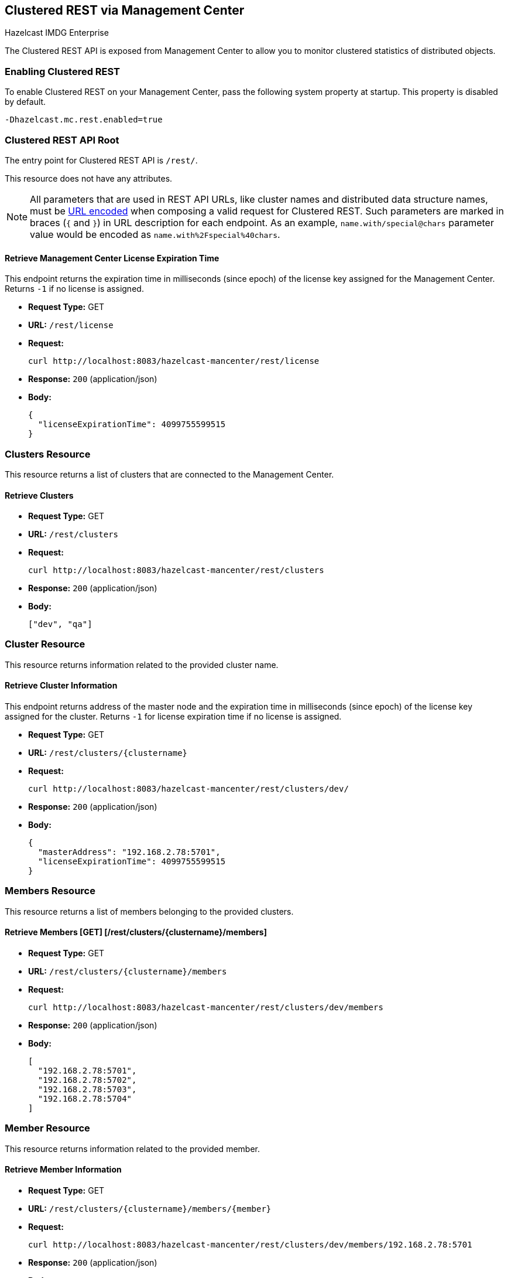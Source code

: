 
[[clustered-rest]]
== Clustered REST via Management Center


[blue]#Hazelcast IMDG Enterprise#


The Clustered REST API is exposed from Management Center to allow you to monitor clustered statistics of distributed objects.

=== Enabling Clustered REST

To enable Clustered REST on your Management Center, pass the following system property at startup. This property is disabled by default.

```bash
-Dhazelcast.mc.rest.enabled=true
```

=== Clustered REST API Root 

The entry point for Clustered REST API is `/rest/`.

This resource does not have any attributes.

NOTE: All parameters that are used in REST API URLs, like cluster names and distributed data structure names, must be
https://en.wikipedia.org/wiki/Percent-encoding[URL encoded] when composing a valid request for Clustered REST.
Such parameters are marked in braces (`{` and `}`) in URL description for each endpoint. As an example, `name.with/special@chars`
parameter value would be encoded as `name.with%2Fspecial%40chars`.

==== Retrieve Management Center License Expiration Time

This endpoint returns the expiration time in milliseconds (since epoch) of the license key assigned for the Management Center.
Returns `-1` if no license is assigned.

* *Request Type:* GET
* *URL:* `/rest/license`
* *Request:*
+
```bash
curl http://localhost:8083/hazelcast-mancenter/rest/license
```
+
* *Response:* `200` (application/json)
* *Body:*
+
```json
{
  "licenseExpirationTime": 4099755599515
}
```

=== Clusters Resource

This resource returns a list of clusters that are connected to the Management Center.

==== Retrieve Clusters

* *Request Type:* GET
* *URL:* `/rest/clusters`
* *Request:*
+
```bash
curl http://localhost:8083/hazelcast-mancenter/rest/clusters
```
+
* *Response:* `200` (application/json)
* *Body:*
+
```json
["dev", "qa"]
```

=== Cluster Resource

This resource returns information related to the provided cluster name.

==== Retrieve Cluster Information

This endpoint returns address of the master node and the expiration time in milliseconds (since epoch) of the license
key assigned for the cluster. Returns `-1` for license expiration time if no license is assigned.

* *Request Type:* GET
* *URL:* `/rest/clusters/{clustername}`
* *Request:*
+
```bash
curl http://localhost:8083/hazelcast-mancenter/rest/clusters/dev/
```
+
* *Response:* `200` (application/json)
* *Body:*
+
```json
{
  "masterAddress": "192.168.2.78:5701",
  "licenseExpirationTime": 4099755599515
}
```

=== Members Resource

This resource returns a list of members belonging to the provided clusters.

==== Retrieve Members [GET] [/rest/clusters/{clustername}/members]

* *Request Type:* GET
* *URL:* `/rest/clusters/{clustername}/members`
* *Request:*
+
```bash
curl http://localhost:8083/hazelcast-mancenter/rest/clusters/dev/members
```
+
* *Response:* `200` (application/json)
* *Body:*
+
```json
[
  "192.168.2.78:5701",
  "192.168.2.78:5702",
  "192.168.2.78:5703",
  "192.168.2.78:5704"
]
```

=== Member Resource

This resource returns information related to the provided member.

==== Retrieve Member Information

* *Request Type:* GET
* *URL:* `/rest/clusters/{clustername}/members/{member}`
* *Request:*
+
```bash
curl http://localhost:8083/hazelcast-mancenter/rest/clusters/dev/members/192.168.2.78:5701
```
+
* *Response:* `200` (application/json)
* *Body:*
+
```json
{
  "cluster": "dev",
  "name": "192.168.2.78:5701",
  "uuid": "11adba52-e19d-4407-a9e9-e0a271cef14a",
  "cpMemberUuid": "f5a8f8a4-f278-4a13-a23e-5accf5b02f42",
  "maxMemory": 129957888,
  "ownedPartitionCount": 68,
  "usedMemory": 60688784,
  "freeMemory": 24311408,
  "totalMemory": 85000192,
  "connectedClientCount": 1,
  "master": true
}
```

==== Retrieve Connection Manager Information

* *Request Type:* GET
* *URL:* `/rest/clusters/{clustername}/members/{member}/connectionManager`
* *Request:*
+
```bash
curl http://localhost:8083/hazelcast-mancenter/rest/clusters/dev/members/192.168.2.78:5701/connectionManager
```
+
* *Response:* `200` (application/json)
* *Body:*
+
```json
{
  "clientConnectionCount": 2,
  "activeConnectionCount": 5,
  "connectionCount": 5
}
```

==== Retrieve Operation Service Information

* *Request Type:* GET
* *URL:* `/rest/clusters/{clustername}/members/{member}/operationService`
* *Request:*
+
```bash
curl http://localhost:8083/hazelcast-mancenter/rest/clusters/dev/members/192.168.2.78:5701/operationService
```
+
* *Response:* `200` (application/json)
* *Body:*
+
```json
{
  "responseQueueSize": 0,
  "operationExecutorQueueSize": 0,
  "runningOperationsCount": 0,
  "remoteOperationCount": 1,
  "executedOperationCount": 461139,
  "operationThreadCount": 8
}
```

==== Retrieve Event Service Information

* *Request Type:* GET
* *URL:* `/rest/clusters/{clustername}/members/{member}/eventService`
* *Request:*
+
```bash
curl http://localhost:8083/hazelcast-mancenter/rest/clusters/dev/members/192.168.2.78:5701/eventService
```
+
* *Response:* `200` (application/json)
* *Body:*
+
```json
{
  "eventThreadCount": 5,
  "eventQueueCapacity": 1000000,
  "eventQueueSize": 0
}
```

==== Retrieve Partition Service Information

* *Request Type:* GET
* *URL:* `/rest/clusters/{clustername}/members/{member}/partitionService`
* *Request:*
+
```bash
curl http://localhost:8083/hazelcast-mancenter/rest/clusters/dev/members/192.168.2.78:5701/partitionService
```
+
* *Response:* `200` (application/json)
* *Body:*
+
```json
{
  "partitionCount": 271,
  "activePartitionCount": 68
}
```

==== Retrieve Proxy Service Information

* *Request Type:* GET
* *URL:* `/rest/clusters/{clustername}/members/{member}/proxyService`
* *Request:*
+
```bash
curl http://localhost:8083/hazelcast-mancenter/rest/clusters/dev/members/192.168.2.78:5701/proxyService
```
+
* *Response:* `200` (application/json)
* *Body:*
+
```json
{
  "proxyCount": 8
}
```

==== Retrieve All Managed Executors

* *Request Type:* GET
* *URL:* `/rest/clusters/{clustername}/members/{member}/managedExecutors`
* *Request:*
+
```bash
curl http://localhost:8083/hazelcast-mancenter/rest/clusters/dev/members/192.168.2.78:5701/managedExecutors
```
+
* *Response:* `200` (application/json)
* *Body:*
+
```json
["hz:system", "hz:scheduled", "hz:client", "hz:query", "hz:io", "hz:async"]
```

==== Retrieve a Managed Executor

* *Request Type:* GET
* *URL:* `/rest/clusters/{clustername}/members/{member}/managedExecutors/{managedExecutor}`
* *Request:*
+
```bash
curl http://localhost:8083/hazelcast-mancenter/rest/clusters/dev/members/192.168.2.78:5701
	  /managedExecutors/hz:system
```
+
* *Response:* `200` (application/json)
* *Body:*
+
```json
{
  "name": "hz:system",
  "queueSize": 0,
  "poolSize": 0,
  "remainingQueueCapacity": 2147483647,
  "maximumPoolSize": 4,
  "completedTaskCount": 12,
  "terminated": false
}
```

=== Client Endpoints Resource

This resource returns a list of client endpoints belonging to the provided cluster. Please consider using the newly 
added <<client-statistics-resource, Client Statistics Resource>> 
as it contains more detailed information about clients.

==== Retrieve List of Client Endpoints

* *Request Type:* GET
* *URL:* `/rest/clusters/{clustername}/clients`
* *Request:*
+
```bash
curl http://localhost:8083/hazelcast-mancenter/rest/clusters/dev/clients
```
+
* *Response:* `200` (application/json)
* *Body:*
+
```json
["192.168.2.78:61708"]
```

==== Retrieve Client Endpoint Information

* *Request Type:* GET
* *URL:* `/rest/clusters/{clustername}/clients/{client}`
* *Request:*
+
```bash
curl http://localhost:8083/hazelcast-mancenter/rest/clusters/dev/clients/192.168.2.78:61708
```
+
* *Response:* `200` (application/json)
* *Body:*
+
```json
{
  "uuid": "6fae7af6-7a7c-4fa5-b165-cde24cf070f5",
  "address": "192.168.2.78:61708",
  "clientType": "JAVA",
  "name": "hz.client_1",
  "labels": [
    "label1"
  ]
}
```

=== Maps Resource

This resource returns a list of maps belonging to the provided cluster.


==== Retrieve List of Maps

* *Request Type:* GET
* *URL:* `/rest/clusters/{clustername}/maps`
* *Request:*
+
```bash
curl http://localhost:8083/hazelcast-mancenter/rest/clusters/dev/maps
```
+
* *Response:* `200` (application/json)
* *Body:*
+
```json
["customers", "orders"]
```

==== Retrieve Map Information

* *Request Type:* GET
* *URL:* `/rest/clusters/{clustername}/maps/{mapName}`
* *Request:*
+
```bash
curl http://localhost:8083/hazelcast-mancenter/rest/clusters/dev/maps/customers
```
+
* *Response:* `200` (application/json)
* *Body:*
+
```json
{
  "cluster": "dev",
  "name": "customers",
  "ownedEntryCount": 5085,
  "backupEntryCount": 5076,
  "ownedEntryMemoryCost": 833940,
  "backupEntryMemoryCost": 832464,
  "heapCost": 1666668,
  "lockedEntryCount": 2,
  "dirtyEntryCount": 0,
  "hits": 602,
  "lastAccessTime": 1532689094579,
  "lastUpdateTime": 1532689094576,
  "creationTime": 1532688789256,
  "putOperationCount": 5229,
  "getOperationCount": 2162,
  "removeOperationCount": 150,
  "otherOperationCount": 3687,
  "events": 10661,
  "maxPutLatency": 48,
  "maxGetLatency": 35,
  "maxRemoveLatency": 18034,
  "avgPutLatency": 0.5674125071715433,
  "avgGetLatency": 0.2479185938945421,
  "avgRemoveLatency": 5877.986666666667
}
```

=== MultiMaps Resource

This resource returns a list of multimaps belonging to the provided cluster.


==== Retrieve List of MultiMaps

* *Request Type:* GET
* *URL:* `/rest/clusters/{clustername}/multimaps`
* *Request:*
+
```bash
curl http://localhost:8083/hazelcast-mancenter/rest/clusters/dev/multimaps
```
+
* *Response:* `200` (application/json)
* *Body:*
+
```json
["customerAddresses"]
```

==== Retrieve MultiMap Information

* *Request Type:* GET
* *URL:* `/rest/clusters/{clustername}/multimaps/{multimapname}`
* *Request:*
+
```bash
curl http://localhost:8083/hazelcast-mancenter/rest/clusters/dev/multimaps/customerAddresses
```
+
* *Response:* `200` (application/json)
* *Body:*
+
```json
{
  "cluster": "dev",
  "name": "customerAddresses",
  "ownedEntryCount": 4862,
  "backupEntryCount": 4860,
  "ownedEntryMemoryCost": 0,
  "backupEntryMemoryCost": 0,
  "heapCost": 0,
  "lockedEntryCount": 1,
  "dirtyEntryCount": 0,
  "hits": 22,
  "lastAccessTime": 1532689253314,
  "lastUpdateTime": 1532689252591,
  "creationTime": 1532688790593,
  "putOperationCount": 5125,
  "getOperationCount": 931,
  "removeOperationCount": 216,
  "otherOperationCount": 373570,
  "events": 0,
  "maxPutLatency": 8,
  "maxGetLatency": 1,
  "maxRemoveLatency": 18001,
  "avgPutLatency": 0.3758048780487805,
  "avgGetLatency": 0.11170784103114931,
  "avgRemoveLatency": 1638.8472222222222
}
```

=== ReplicatedMaps Resource

This resource returns a list of replicated maps belonging to the provided cluster.


==== Retrieve List of ReplicatedMaps

* *Request Type:* GET
* *URL:* `/rest/clusters/{clustername}/replicatedmaps`
* *Request:*
+
```bash
curl http://localhost:8083/hazelcast-mancenter/rest/clusters/dev/replicatedmaps
```
+
* *Response:* `200` (application/json)
* *Body:*
+
```json
["replicated-map-1"]
```

==== Retrieve ReplicatedMap Information

* *Request Type:* GET
* *URL:* `/rest/clusters/{clustername}/replicatedmaps/{replicatedmapname}`
* *Request:*
+
```bash
curl http://localhost:8083/hazelcast-mancenter/rest/clusters/dev/replicatedmaps/replicated-map-1
```
+
* *Response:* `200` (application/json)
* *Body:*
+
```json
{
  "cluster": "dev",
  "name": "replicated-map-1",
  "ownedEntryCount": 10955,
  "ownedEntryMemoryCost": 394380,
  "hits": 15,
  "lastAccessTime": 1532689312581,
  "lastUpdateTime": 1532689312581,
  "creationTime": 1532688789493,
  "putOperationCount": 11561,
  "getOperationCount": 1051,
  "removeOperationCount": 522,
  "otherOperationCount": 355552,
  "events": 6024,
  "maxPutLatency": 1,
  "maxGetLatency": 1,
  "maxRemoveLatency": 1,
  "avgPutLatency": 0.006400830377994983,
  "avgGetLatency": 0.012369172216936251,
  "avgRemoveLatency": 0.011494252873563218
}
```


=== Queues Resource

This resource returns a list of queues belonging to the provided cluster.


==== Retrieve List of Queues

* *Request Type:* GET
* *URL:* `/rest/clusters/{clustername}/queues`
* *Request:*
+
```bash
curl http://localhost:8083/hazelcast-mancenter/rest/clusters/dev/queues
```
+
* *Response:* `200` (application/json)
* *Body:*
+
```json
["messages"]
```

==== Retrieve Queue Information

* *Request Type:* GET
* *URL:* `/rest/clusters/{clustername}/queues/{queueName}`
* *Request:*
+
```bash
curl http://localhost:8083/hazelcast-mancenter/rest/clusters/dev/queues/messages
```
+
* *Response:* `200` (application/json)
* *Body:*
+
```json
{
  "cluster": "dev",
  "name": "messages",
  "ownedItemCount": 55408,
  "backupItemCount": 55408,
  "minAge": 0,
  "maxAge": 0,
  "aveAge": 0,
  "numberOfOffers": 55408,
  "numberOfRejectedOffers": 0,
  "numberOfPolls": 0,
  "numberOfEmptyPolls": 0,
  "numberOfOtherOperations": 0,
  "numberOfEvents": 0,
  "creationTime": 1403602694196
}
```


=== Topics Resource

This resource returns a list of topics belonging to the provided cluster.


==== Retrieve List of Topics

* *Request Type:* GET
* *URL:* `/rest/clusters/{clustername}/topics`
* *Request:*
+
```bash
curl http://localhost:8083/hazelcast-mancenter/rest/clusters/dev/topics
```
+
* *Response:* `200` (application/json)
* *Body:*
+
```json
["news"]
```

==== Retrieve Topic Information

* *Request Type:* GET
* *URL:* `/rest/clusters/{clustername}/topics/{topicName}`
* *Request:*
+
```bash
curl http://localhost:8083/hazelcast-mancenter/rest/clusters/dev/topics/news
```
+
* *Response:* `200` (application/json)
* *Body:*
+
```json
{
  "cluster": "dev",
  "name": "news",
  "numberOfPublishes": 56370,
  "totalReceivedMessages": 56370,
  "creationTime": 1403602693411
}
```


=== Executors Resource

This resource returns a list of executors belonging to the provided cluster.

==== Retrieve List of Executors

* *Request Type:* GET
* *URL:* `/rest/clusters/{clustername}/executors`
* *Request:*
+
```bash
curl http://localhost:8083/hazelcast-mancenter/rest/clusters/dev/executors
```
+
* *Response:* `200` (application/json)
* *Body:*
+
```json
["order-executor"]
```

==== Retrieve Executor Information [GET] [/rest/clusters/{clustername}/executors/{executorName}]

* *Request Type:* GET
* *URL:* `/rest/clusters/{clustername}/executors/{executorName}`
* *Request:*
+
```bash
curl http://localhost:8083/hazelcast-mancenter/rest/clusters/dev/executors/order-executor
```
+
* *Response:* `200` (application/json)
* *Body:*
+
```json
{
  "cluster": "dev",
  "name": "order-executor",
  "creationTime": 1403602694196,
  "pendingTaskCount": 0,
  "startedTaskCount": 1241,
  "completedTaskCount": 1241,
  "cancelledTaskCount": 0
}
```

[[client-statistics-resource]]
=== Client Statistics Resource

This resource returns a list of clients belonging to the provided cluster.


==== Retrieve List of Client UUIDs

* *Request Type:* GET
* *URL:* `/rest/clusters/{clustername}/clientStats`
* *Request:*
+
```bash
curl http://localhost:8083/hazelcast-mancenter/rest/clusters/dev/clientStats
```
+
* *Response:* `200` (application/json)
* *Body:*
+
```json
[
  "f3b1e0e9-ea67-41b2-aba5-ea7480f02a93",
  "cebf4dc9-852c-4605-a181-ffe1cca371a4",
  "2371eed5-26e0-4470-92c1-41ea17110ef6",
  "139990b3-fbc0-43a8-9c12-be53913333f7",
  "d0364a1e-8665-46a8-af1d-be1af5580d07",
  "7f337f8a-3538-4b5c-8ffc-9d4ae459e956",
  "6ef9b6e5-5add-40d9-9319-ce502f55b5fc",
  "fead3a99-19de-431c-9dd0-d6ecc4a4b9c8",
  "e788e04e-2ded-4992-9d76-52c1973216e5",
  "654fc9fb-c5c1-48a0-9b69-0c129fce860f"
]
```

==== Retrieve Detailed Client Statistics [GET] [/rest/clusters/{clustername}/clientStats/{clientUuid}]

* *Request Type:* GET
* *URL:* `/rest/clusters/{clustername}/clientStats/{clientUuid}`
* *Request:*
+
```bash
curl http://localhost:8083/hazelcast-mancenter/rest/clusters/dev/clientStats/2371eed5-26e0-4470-92c1-41ea17110ef6
```
+
* *Response:* `200` (application/json)
* *Body:*
+
```json
{
  "type": "JAVA",
  "name": "hz.client_7",
  "address": "127.0.0.1:42733",
  "clusterConnectionTimestamp": 1507874427419,
  "enterprise": true,
  "lastStatisticsCollectionTime": 1507881309434,
  "osStats": {
    "committedVirtualMemorySize": 12976173056,
    "freePhysicalMemorySize": 3615662080,
    "freeSwapSpaceSize": 8447324160,
    "maxFileDescriptorCount": 1000000,
    "openFileDescriptorCount": 191,
    "processCpuTime": 252980000000,
    "systemLoadAverage": 83.0,
    "totalPhysicalMemorySize": 16756101120,
    "totalSwapSpaceSize": 8447324160
  },
  "runtimeStats": {
    "availableProcessors": 12,
    "freeMemory": 135665432,
    "maxMemory": 3724541952,
    "totalMemory": 361234432,
    "uptime": 6894992,
    "usedMemory": 225569000
  },
  "nearCacheStats": {
    "CACHE": {
      "a-cache": {
        "creationTime": 1507874429719,
        "evictions": 0,
        "hits": 0,
        "misses": 50,
        "ownedEntryCount": 0,
        "expirations": 0,
        "ownedEntryMemoryCost": 0,
        "lastPersistenceDuration": 0,
        "lastPersistenceKeyCount": 0,
        "lastPersistenceTime": 0,
        "lastPersistenceWrittenBytes": 0,
        "lastPersistenceFailure": ""
      },
      "b.cache": {
        "creationTime": 1507874429973,
        "evictions": 0,
        "hits": 0,
        "misses": 50,
        "ownedEntryCount": 0,
        "expirations": 0,
        "ownedEntryMemoryCost": 0,
        "lastPersistenceDuration": 0,
        "lastPersistenceKeyCount": 0,
        "lastPersistenceTime": 0,
        "lastPersistenceWrittenBytes": 0,
        "lastPersistenceFailure": ""
      }
    },
    "MAP": {
      "other,map": {
        "creationTime": 1507874428638,
        "evictions": 0,
        "hits": 100,
        "misses": 50,
        "ownedEntryCount": 0,
        "expirations": 0,
        "ownedEntryMemoryCost": 0,
        "lastPersistenceDuration": 0,
        "lastPersistenceKeyCount": 0,
        "lastPersistenceTime": 0,
        "lastPersistenceWrittenBytes": 0,
        "lastPersistenceFailure": ""
      },
      "employee-map": {
        "creationTime": 1507874427959,
        "evictions": 0,
        "hits": 100,
        "misses": 50,
        "ownedEntryCount": 0,
        "expirations": 0,
        "ownedEntryMemoryCost": 0,
        "lastPersistenceDuration": 0,
        "lastPersistenceKeyCount": 0,
        "lastPersistenceTime": 0,
        "lastPersistenceWrittenBytes": 0,
        "lastPersistenceFailure": ""
      }
    }
  },
  "userExecutorQueueSize": 0,
  "memberConnection": "ALL",
  "version": "UNKNOWN"
}
```
